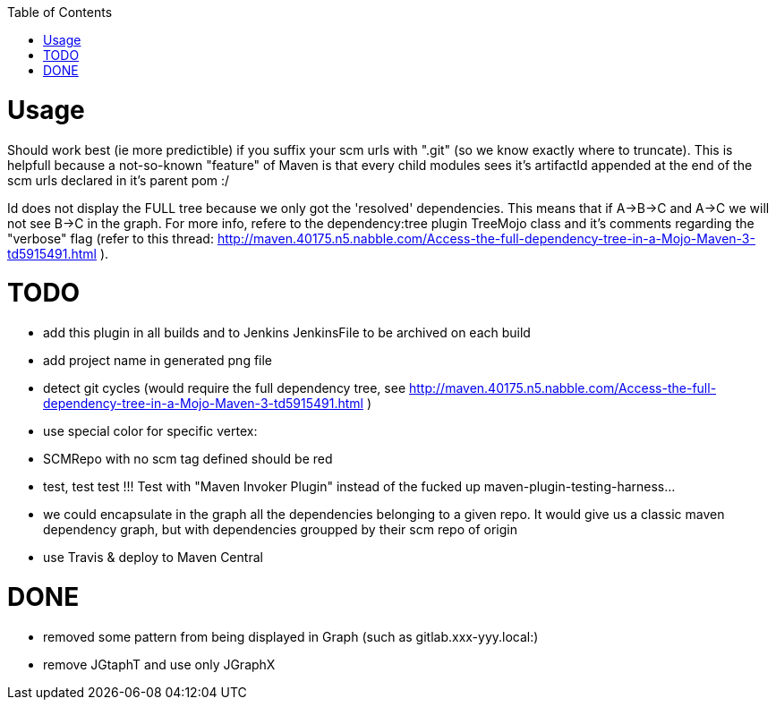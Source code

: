 :toc: macro


toc::[]


= Usage

Should work best (ie more predictible) if you suffix your scm urls with ".git" (so we know exactly where to truncate).
This is helpfull because a not-so-known "feature" of Maven is that every child modules sees it's artifactId appended at the end of
the scm urls declared in it's parent pom :/

Id does not display the FULL tree because we only got the 'resolved' dependencies. This means that if A->B->C and A->C we 
will not see B->C in the graph. For more info, refere to the dependency:tree plugin TreeMojo class and it's comments regarding the "verbose"
flag (refer to this thread: http://maven.40175.n5.nabble.com/Access-the-full-dependency-tree-in-a-Mojo-Maven-3-td5915491.html ).

= TODO

* add this plugin in all builds and to Jenkins JenkinsFile to be archived on each build

* add project name in generated png file
* detect git cycles (would require the full dependency tree, see http://maven.40175.n5.nabble.com/Access-the-full-dependency-tree-in-a-Mojo-Maven-3-td5915491.html )
* use special color for specific vertex:
	* SCMRepo with no scm tag defined should be red
* test, test test !!! Test with "Maven Invoker Plugin" instead of the fucked up maven-plugin-testing-harness...
* we could encapsulate in the graph all the dependencies belonging to a given repo. It would give us
a classic maven dependency graph, but with dependencies groupped by their scm repo of origin
* use Travis & deploy to Maven Central

= DONE
* removed some pattern from being displayed in Graph (such as gitlab.xxx-yyy.local:)
* remove JGtaphT and use only JGraphX
